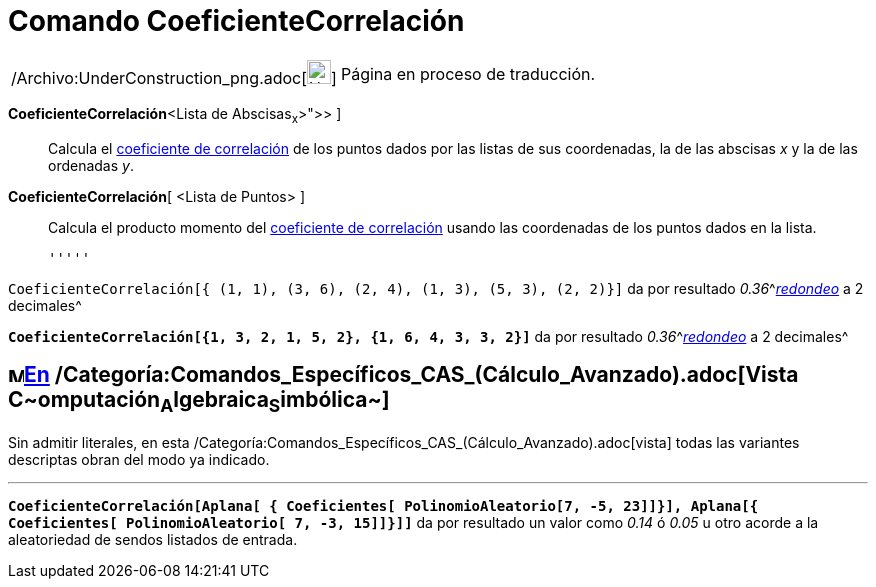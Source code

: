 = Comando CoeficienteCorrelación
ifdef::env-github[:imagesdir: /es/modules/ROOT/assets/images]

[width="100%",cols="50%,50%",]
|===
a|
/Archivo:UnderConstruction_png.adoc[image:24px-UnderConstruction.png[UnderConstruction.png,width=24,height=24]]

|Página en proceso de traducción.
|===

*CoeficienteCorrelación*[ [.small]##<##Lista de Abscisas~x~[.small]##>, <##Lista de Ordenadas~y~[.small]#># ]::
  Calcula el http://en.wikipedia.org/wiki/es:Coeficiente_de_correlaci%C3%B3n_de_CoeficienteCorrelaci%C3%B3n[coeficiente
  de correlación] de los puntos dados por las listas de sus coordenadas, la de las abscisas _x_ y la de las ordenadas
  _y_.
*CoeficienteCorrelación*[ <Lista de Puntos> ]::
  Calcula el producto momento del
  http://en.wikipedia.org/wiki/es:Coeficiente_de_correlaci%C3%B3n_de_CoeficienteCorrelaci%C3%B3n[coeficiente de
  correlación] usando las coordenadas de los puntos dados en la lista.

  '''''

[EXAMPLE]
====

`++CoeficienteCorrelación[{ (1, 1), (3, 6), (2, 4), (1, 3), (5, 3), (2, 2)}]++` da por resultado
__0.36__^[.small]#xref:/Menú_de_Opciones.adoc[_redondeo_] a 2 decimales#^

====

[EXAMPLE]
====

*`++CoeficienteCorrelación[{1, 3, 2, 1, 5, 2}, {1, 6, 4, 3, 3, 2}]++`* da por resultado
__0.36__^[.small]#xref:/Menú_de_Opciones.adoc[_redondeo_] a 2 decimales#^

====

== image:16px-Menu_view_cas.svg.png[Menu view cas.svg,width=16,height=16]xref:/commands/Comandos_Específicos_CAS_(Cálculo_Avanzado).adoc[En] /Categoría:Comandos_Específicos_CAS_(Cálculo_Avanzado).adoc[Vista **C**~[.small]#omputación#~**A**~[.small]#lgebraica#~**S**~[.small]#imbólica#~]

Sin admitir literales, en esta /Categoría:Comandos_Específicos_CAS_(Cálculo_Avanzado).adoc[vista] todas las variantes
descriptas obran del modo ya indicado.

'''''

[EXAMPLE]
====

*`++CoeficienteCorrelación[Aplana[ { Coeficientes[ PolinomioAleatorio[7, -5, 23]]}], Aplana[{ Coeficientes[ PolinomioAleatorio[ 7, -3, 15]]}]]++`*
da por resultado un valor como _0.14_ ó _0.05_ u otro acorde a la aleatoriedad de sendos listados de entrada.

====
